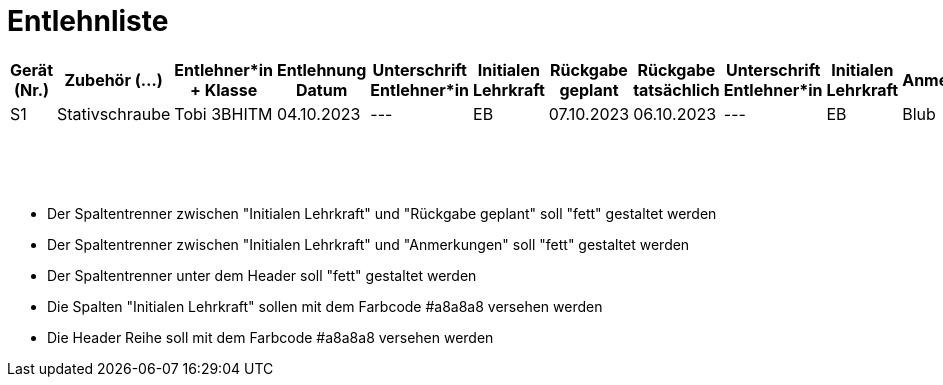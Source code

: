 = Entlehnliste

[options="header"]
[cols="1,2,3,2,1,1,1,1,2,2,1", frame="all", stripes="even"]
|===
|Gerät (Nr.)
|Zubehör (...)
|Entlehner*in + Klasse
|Entlehnung Datum
|Unterschrift Entlehner*in
|Initialen Lehrkraft
|Rückgabe geplant
|Rückgabe tatsächlich
|Unterschrift Entlehner*in
|Initialen Lehrkraft
|Anmerkungen


|S1|Stativschraube|Tobi 3BHITM|04.10.2023|---|EB|07.10.2023|06.10.2023|---|EB|Blub
|||||||||||
|||||||||||
|||||||||||
|||||||||||
|||||||||||
|||||||||||
|||||||||||
|||||||||||
|||||||||||
|||||||||||
|||||||||||
|||||||||||
|||||||||||
|||||||||||
|||||||||||
|||||||||||
|===

- Der Spaltentrenner zwischen "Initialen Lehrkraft" und "Rückgabe geplant" soll "fett" gestaltet werden
- Der Spaltentrenner zwischen "Initialen Lehrkraft" und "Anmerkungen" soll "fett" gestaltet werden
- Der Spaltentrenner unter dem Header soll "fett" gestaltet werden

- Die Spalten "Initialen Lehrkraft" sollen mit dem Farbcode #a8a8a8 versehen werden
- Die Header Reihe soll mit dem Farbcode #a8a8a8 versehen werden